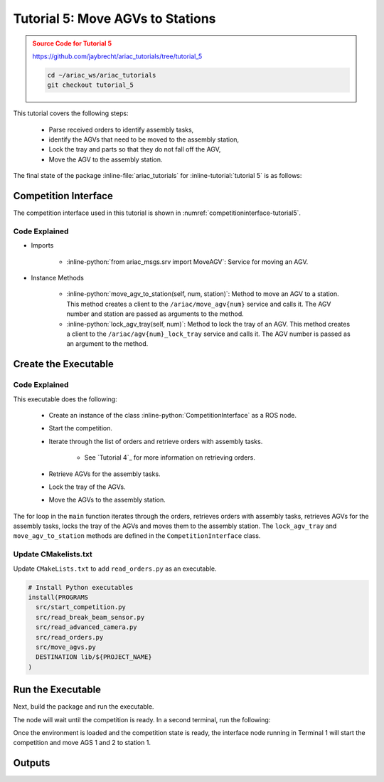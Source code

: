 .. _TUTORIAL_5:

.. only:: builder_html or readthedocs

.. role:: inline-python(code)
    :language: python

.. role:: inline-file(file)

.. role:: inline-tutorial(file)

.. role:: inline-bash(code)
    :language: bash

=========================================================
Tutorial 5: Move AGVs to Stations
=========================================================

.. admonition:: Source Code for Tutorial 5
  :class: attention
  :name: tutorial_5
  
  `https://github.com/jaybrecht/ariac_tutorials/tree/tutorial_5 <https://github.com/jaybrecht/ariac_tutorials/tree/tutorial_5>`_ 

  .. code-block:: bash
    
        cd ~/ariac_ws/ariac_tutorials
        git checkout tutorial_5


This tutorial covers the following steps:

  - Parse received orders to identify assembly tasks, 
  - identify the AGVs that need to be moved to the assembly station,
  - Lock the tray and parts so that they do not fall off the AGV,
  - Move the AGV to the assembly station.

The final state of the package :inline-file:`ariac_tutorials` for :inline-tutorial:`tutorial 5` is as follows:

.. code-block:: text
    :emphasize-lines: 15
    :class: no-copybutton
    
    ariac_tutorials
    ├── CMakeLists.txt
    ├── package.xml
    ├── config
    │   └── sensors.yaml
    ├── ariac_tutorials
    │   ├── __init__.py
    │   ├── utils.py
    │   └── competition_interface.py
    └── nodes
        ├── tutorial_1.py
        ├── tutorial_2.py
        ├── tutorial_3.py
        ├── tutorial_4.py
        └── tutorial_5.py






Competition Interface
--------------------------------

The competition interface used in this tutorial is shown in :numref:`competitioninterface-tutorial5`.

.. code-block:: python
    :caption: competition_interface.py
    :name: competitioninterface-tutorial5
    :linenos:

    #!/usr/bin/env python3

    import rclpy
    from rclpy.node import Node
    from rclpy.parameter import Parameter

    from ariac_msgs.msg import (
        CompetitionState as CompetitionStateMsg,
        Part as PartMsg,
        Order as OrderMsg,
        AssemblyPart as AssemblyPartMsg,
        AssemblyTask as AssemblyTaskMsg,
        AGVStatus as AGVStatusMsg,
    )

    from std_srvs.srv import Trigger
    from ariac_msgs.srv import MoveAGV

    from ariac_tutorials.utils import (
        KittingTask,
        Order,
        KittingPart,
        AssemblyTask,
        CombinedTask
    )


    class CompetitionInterface(Node):
        '''
        Class for a competition interface node.

        Args:
            Node (rclpy.node.Node): Parent class for ROS nodes

        Raises:
            KeyboardInterrupt: Exception raised when the user uses Ctrl+C to kill a process
        '''

        _part_colors = {
            PartMsg.RED: 'red',
            PartMsg.BLUE: 'blue',
            PartMsg.GREEN: 'green',
            PartMsg.ORANGE: 'orange',
            PartMsg.PURPLE: 'purple',
        }

        _part_colors_emoji = {
            PartMsg.RED: '🟥',
            PartMsg.BLUE: '🟦',
            PartMsg.GREEN: '🟩',
            PartMsg.ORANGE: '🟧',
            PartMsg.PURPLE: '🟪',
        }

        '''Dictionary for converting PartColor constants to strings'''

        _part_types = {
            PartMsg.BATTERY: 'battery',
            PartMsg.PUMP: 'pump',
            PartMsg.REGULATOR: 'regulator',
            PartMsg.SENSOR: 'sensor',
        }
        '''Dictionary for converting PartType constants to strings'''

        _competition_states = {
            CompetitionStateMsg.IDLE: 'idle',
            CompetitionStateMsg.READY: 'ready',
            CompetitionStateMsg.STARTED: 'started',
            CompetitionStateMsg.ORDER_ANNOUNCEMENTS_DONE: 'order_announcements_done',
            CompetitionStateMsg.ENDED: 'ended',
        }
        '''Dictionary for converting CompetitionState constants to strings'''

        _destinations = {
            AGVStatusMsg.KITTING: 'kitting station',
            AGVStatusMsg.ASSEMBLY_FRONT: 'front assembly station',
            AGVStatusMsg.ASSEMBLY_BACK: 'back assembly station',
            AGVStatusMsg.WAREHOUSE: 'warehouse',
        }
        '''Dictionary for converting AGVDestination constants to strings'''

        _stations = {
            AssemblyTaskMsg.AS1: "assembly station 1",
            AssemblyTaskMsg.AS2: "assembly station 2",
            AssemblyTaskMsg.AS3: "assembly station 3",
            AssemblyTaskMsg.AS4: "assembly station 4",
        }
        '''Dictionary for converting AssemblyTaskMsg constants to strings'''

        def __init__(self):
            super().__init__('competition_interface')

            sim_time = Parameter(
                "use_sim_time",
                rclpy.Parameter.Type.BOOL,
                True
            )

            self.set_parameters([sim_time])

            # Service client for starting the competition
            self._start_competition_client = self.create_client(Trigger, '/ariac/start_competition')

            # Subscriber to the competition state topic
            self._competition_state_sub = self.create_subscription(
                CompetitionStateMsg,
                '/ariac/competition_state',
                self._competition_state_cb,
                10)

            # Store the state of the competition
            self._competition_state: CompetitionStateMsg = None

            # Subscriber to the order topic
            self._orders_sub = self.create_subscription(OrderMsg, '/ariac/orders', self._orders_cb, 10)
            # List of orders
            self._orders = []
            # Flag for parsing incoming orders
            self._parse_incoming_order = False

        @property
        def parse_incoming_order(self):
            '''Property for the parse_incoming_order flag.'''
            return self._parse_incoming_order

        @parse_incoming_order.setter
        def parse_incoming_order(self, value: bool):
            self._parse_incoming_order = value

        def _competition_state_cb(self, msg: CompetitionStateMsg):
            '''Callback for the topic /ariac/competition_state

            Arguments:
                msg -- CompetitionState message
            '''
            # Log if competition state has changed
            if self._competition_state != msg.competition_state:
                self.get_logger().info(
                    f'Competition state is: {CompetitionInterface._competition_states[msg.competition_state]}',
                    throttle_duration_sec=1.0)
            self._competition_state = msg.competition_state

        def _orders_cb(self, msg: OrderMsg):
            '''Callback for the topic /ariac/orders

            Arguments:
                msg (OrderMsg) -- Order message
            '''
            order = Order(msg)
            self._orders.append(order)
            if self._parse_incoming_order:
                self.get_logger().info(self.parse_order(order))

        def start_competition(self):
            '''Function to start the competition.
            '''
            self.get_logger().info('Waiting for competition to be ready')

            if self._competition_state == CompetitionStateMsg.STARTED:
                return
            # Wait for competition to be ready
            while self._competition_state != CompetitionStateMsg.READY:
                try:
                    rclpy.spin_once(self)
                except KeyboardInterrupt:
                    return

            self.get_logger().info('Competition is ready. Starting...')

            # Call ROS service to start competition
            while not self._start_competition_client.wait_for_service(timeout_sec=1.0):
                self.get_logger().info('Waiting for /ariac/start_competition to be available...')

            # Create trigger request and call starter service
            request = Trigger.Request()
            future = self._start_competition_client.call_async(request)

            # Wait until the service call is completed
            rclpy.spin_until_future_complete(self, future)

            if future.result().success:
                self.get_logger().info('Started competition.')
            else:
                self.get_logger().info('Unable to start competition')

        def _parse_kitting_task(self, kitting_task: KittingTask):
            '''
            Parses a KittingTask object and returns a string representation.

            Args:
                kitting_task (KittingTask): KittingTask object to parse

            Returns:
                str: String representation of the KittingTask object
            '''
            output = 'Type: Kitting\n'
            output += '==========================\n'
            output += f'AGV: {kitting_task.agv_number}\n'
            output += f'Destination: {CompetitionInterface._destinations[kitting_task.destination]}\n'
            output += f'Tray ID: {kitting_task.tray_id}\n'
            output += 'Products:\n'
            output += '==========================\n'

            quadrants = {1: "Quadrant 1: -",
                        2: "Quadrant 2: -",
                        3: "Quadrant 3: -",
                        4: "Quadrant 4: -"}

            for i in range(1, 5):
                product: KittingPart
                for product in kitting_task.parts:
                    if i == product.quadrant:
                        part_color = CompetitionInterface._part_colors[product.part.color].capitalize()
                        part_color_emoji = CompetitionInterface._part_colors_emoji[product.part.color]
                        part_type = CompetitionInterface._part_types[product.part.type].capitalize()
                        quadrants[i] = f'Quadrant {i}: {part_color_emoji} {part_color} {part_type}'
            output += f'\t{quadrants[1]}\n'
            output += f'\t{quadrants[2]}\n'
            output += f'\t{quadrants[3]}\n'
            output += f'\t{quadrants[4]}\n'

            return output

        def _parse_assembly_task(self, assembly_task: AssemblyTask):
            '''
            Parses an AssemblyTask object and returns a string representation.

            Args:
                assembly_task (AssemblyTask): AssemblyTask object to parse

            Returns:
                str: String representation of the AssemblyTask object
            '''
            output = 'Type: Assembly\n'
            output += '==========================\n'
            if len(assembly_task.agv_numbers) == 1:
                output += f'AGV: {assembly_task.agv_number[0]}\n'
            elif len(assembly_task.agv_numbers) == 2:
                output += f'AGV(s): [{assembly_task.agv_numbers[0]}, {assembly_task.agv_numbers[1]}]\n'
            output += f'Assembly station: {self._destinations[assembly_task.station].title()}\n'
            output += 'Products:\n'
            output += '==========================\n'

            product: AssemblyPartMsg
            for product in assembly_task.parts:
                part_color = CompetitionInterface._part_colors[product.part.color].capitalize()
                part_color_emoji = CompetitionInterface._part_colors_emoji[product.part.color]
                part_type = CompetitionInterface._part_types[product.part.type].capitalize()
                assembled_pose_position = product.assembled_pose.pose.position
                assembled_pose_orientation = product.assembled_pose.pose.orientation
                install_direction = product.install_direction
                position = f'x: {assembled_pose_position.x}\n\t\ty: {assembled_pose_position.y}\n\t\tz: {assembled_pose_position.z}'
                orientation = f'x: {assembled_pose_orientation.x}\n\t\ty: {assembled_pose_orientation.y}\n\t\tz: {assembled_pose_orientation.z}\n\t\tw: {assembled_pose_orientation.w}'
                output += f'\tPart: {part_color_emoji} {part_color} {part_type}\n'
                output += '\tPosition:\n'
                output += f'\t\t{position}\n'
                output += '\tOrientation:\n'
                output += f'\t\t{orientation}\n'
                output += f'\tInstall direction: [{install_direction.x}, {install_direction.y}, {install_direction.z}]\n\n'

            return output

        def _parse_combined_task(self, combined_task: CombinedTask):
            '''
            Parses a CombinedTask object and returns a string representation.

            Args:
                combined_task (CombinedTask): CombinedTask object to parse

            Returns:
                str: String representation of the CombinedTask object
            '''

            output = 'Type: Combined\n'
            output += '==========================\n'
            output += f'Assembly station: {self._destinations[combined_task.station].title()}\n'
            output += 'Products:\n'
            output += '==========================\n'

            product: AssemblyPartMsg
            for product in combined_task.parts:
                part_color = CompetitionInterface._part_colors[product.part.color].capitalize()
                part_color_emoji = CompetitionInterface._part_colors_emoji[product.part.color]
                part_type = CompetitionInterface._part_types[product.part.type].capitalize()
                assembled_pose_position = product.assembled_pose.pose.position
                assembled_pose_orientation = product.assembled_pose.pose.orientation
                install_direction = product.install_direction
                position = f'x: {assembled_pose_position.x}\n\t\ty: {assembled_pose_position.y}\n\t\tz: {assembled_pose_position.z}'
                orientation = f'x: {assembled_pose_orientation.x}\n\t\ty: {assembled_pose_orientation.y}\n\t\tz: {assembled_pose_orientation.z}\n\t\tw: {assembled_pose_orientation.w}'
                output += f'\tPart: {part_color_emoji} {part_color} {part_type}\n'
                output += '\tPosition:\n'
                output += f'\t\t{position}\n'
                output += '\tOrientation:\n'
                output += f'\t\t{orientation}\n'
                output += f'\tInstall direction: [{install_direction.x}, {install_direction.y}, {install_direction.z}]\n\n'

            return output

        def parse_order(self, order: Order):
            '''Parse an order message and return a string representation.

            Args:
                order (Order) -- Order message

            Returns:
                String representation of the order message
            '''
            output = '\n\n==========================\n'
            output += f'Received Order: {order.order_id}\n'
            output += f'Priority: {order.order_priority}\n'

            if order.order_type == OrderMsg.KITTING:
                output += self._parse_kitting_task(order.order_task)
            elif order.order_type == OrderMsg.ASSEMBLY:
                output += self._parse_assembly_task(order.order_task)
            elif order.order_type == OrderMsg.COMBINED:
                output += self._parse_combined_task(order.order_task)
            else:
                output += 'Type: Unknown\n'
            return output
        
        def lock_agv_tray(self, num):
            '''
            Lock the tray of an AGV and parts on the tray. This will prevent tray and parts from moving during transport.

            Args:
                num (int):  AGV number

            Raises:
                KeyboardInterrupt: Exception raised when the user presses Ctrl+C
            '''        
            
            # Create a client to send a request to the `/ariac/agv{num}_lock_tray` service
            tray_locker = self.create_client(
                Trigger,
                f'/ariac/agv{num}_lock_tray'
            )

            # Build the request
            request = Trigger.Request()
            # Send the request
            future = tray_locker.call_async(request)

            # Wait for the response
            try:
                rclpy.spin_until_future_complete(self, future)
            except KeyboardInterrupt as kb_error:
                raise KeyboardInterrupt from kb_error

            # Check the response
            if future.result().success:
                self.get_logger().info(f'Locked AGV{num}\'s tray')
            else:
                self.get_logger().warn('Unable to lock tray')

        def move_agv_to_station(self, num, station):
            '''
            Move an AGV to an assembly station.

            Args:
                num (int): AGV number
                station (int): Assembly station number

            Raises:
                KeyboardInterrupt: Exception raised when the user presses Ctrl+C
            '''        
            
            # Create a client to send a request to the `/ariac/move_agv` service.
            mover = self.create_client(
                MoveAGV,
                f'/ariac/move_agv{num}')

            # Create a request object.
            request = MoveAGV.Request()

            # Set the request location.
            if station in [AssemblyTaskMsg.AS1, AssemblyTaskMsg.AS3]:
                request.location = MoveAGV.Request.ASSEMBLY_FRONT
            else:
                request.location = MoveAGV.Request.ASSEMBLY_BACK

            # Send the request.
            future = mover.call_async(request)

            # Wait for the server to respond.
            try:
                rclpy.spin_until_future_complete(self, future)
            except KeyboardInterrupt as kb_error:
                raise KeyboardInterrupt from kb_error

            # Check the result of the service call.
            if future.result().success:
                self.get_logger().info(f'Moved AGV{num} to {self._stations[station]}')
            else:
                self.get_logger().warn(future.result().message)




Code Explained
^^^^^^^^^^^^^^^^^^^^^^^

- Imports

    - :inline-python:`from ariac_msgs.srv import MoveAGV`: Service for moving an AGV.


- Instance Methods

    - :inline-python:`move_agv_to_station(self, num, station)`: Method to move an AGV to a station. This method creates a client to the ``/ariac/move_agv{num}`` service and calls it. The AGV number and station are passed as arguments to the method.
    - :inline-python:`lock_agv_tray(self, num)`: Method to lock the tray of an AGV. This method creates a client to the ``/ariac/agv{num}_lock_tray`` service and calls it. The AGV number is passed as an argument to the method.


Create the Executable
--------------------------------

.. code-block:: python
    :caption: tutorial_5.py
    
    #!/usr/bin/env python3

    import rclpy
    from ariac_msgs.msg import Order as OrderMsg
    from ariac_tutorials.competition_interface import CompetitionInterface


    def main(args=None):
        rclpy.init(args=args)
        interface = CompetitionInterface()
        interface.start_competition()

        while not interface.orders:
            try:
                rclpy.spin_once(interface)
            except KeyboardInterrupt:
                break

        for order in interface.orders:
            if order.order_type == OrderMsg.ASSEMBLY:
                for agv in order.order_task.agv_numbers:
                    interface.lock_agv_tray(agv)
                    interface.move_agv_to_station(agv, order.order_task.station)

        interface.destroy_node()
        rclpy.shutdown()


    if __name__ == '__main__':
        main()

Code Explained
^^^^^^^^^^^^^^^^^^^^^^^

This executable does the following:

    - Create an instance of the class :inline-python:`CompetitionInterface` as a ROS node.
    - Start the competition.
    - Iterate through the list of orders and retrieve orders with assembly tasks.

        - See `Tutorial 4`_ for more information on retrieving orders.

    - Retrieve AGVs for the assembly tasks.
    - Lock the tray of the AGVs.
    - Move the AGVs to the assembly station.


The for loop in the ``main`` function iterates through the orders, retrieves orders with assembly tasks, retrieves AGVs for the assembly tasks, locks the tray of the AGVs and moves them to the assembly station. The ``lock_agv_tray`` and ``move_agv_to_station`` methods are defined in the ``CompetitionInterface`` class.

Update CMakelists.txt
^^^^^^^^^^^^^^^^^^^^^^

Update ``CMakeLists.txt`` to add ``read_orders.py`` as an executable.

.. code-block:: cmake

  # Install Python executables
  install(PROGRAMS
    src/start_competition.py
    src/read_break_beam_sensor.py
    src/read_advanced_camera.py
    src/read_orders.py
    src/move_agvs.py
    DESTINATION lib/${PROJECT_NAME}
  )


Run the Executable
--------------------------------

Next, build the package and run the executable.


.. code-block:: bash
    :caption: Terminal 1

    cd ~/ariac_ws
    colcon build
    . install/setup.bash
    ros2 run competition_tutorials move_agvs.py


The node will wait until the competition is ready. In a second terminal, run the following:

.. code-block:: bash
    :caption: Terminal 2

    cd ~/ariac_ws
    . install/setup.bash
    ros2 launch ariac_gazebo ariac.launch.py competitor_pkg:=ariac_tutorials trial_name:=tutorial


Once the environment is loaded and the competition state is ready, the interface node running in Terminal 1 will start the competition and move AGS 1 and 2 to station 1.

Outputs
--------------------------------


.. code-block:: text
    :caption: Terminal outputs
    
    [INFO] [1679043864.680244149] [competition_interface]: Waiting for competition to be ready
    [INFO] [1679043864.681023755] [competition_interface]: Competition state is: ready
    [INFO] [1679043864.681309010] [competition_interface]: Competition is ready. Starting...
    [INFO] [1679043864.683703043] [competition_interface]: Started competition.
    [INFO] [1679043864.692431248] [competition_interface]: Locked AGV1's tray
    [INFO] [1679043871.798302676] [competition_interface]: Moved AGV1 to assembly station 1
    [INFO] [1679043871.799515938] [competition_interface]: Locked AGV2's tray
    [INFO] [1679043878.443151905] [competition_interface]: Moved AGV2 to assembly station 1

